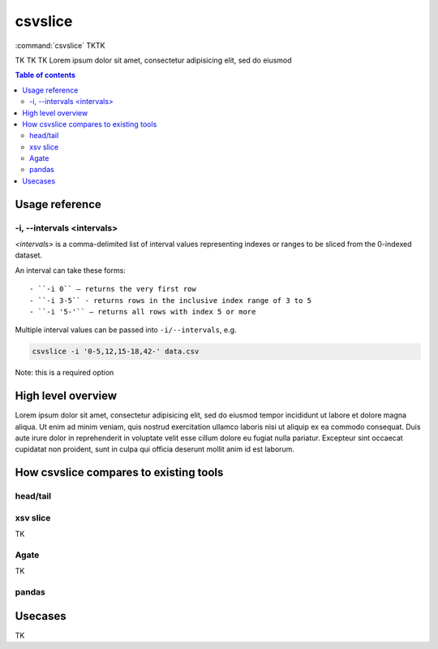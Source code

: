********
csvslice
********

:command:`csvslice` TKTK

TK TK TK  Lorem ipsum dolor sit amet, consectetur adipisicing elit, sed do eiusmod


.. contents:: Table of contents
   :local:
   :depth: 3




Usage reference
===============


-i, --intervals <intervals>
---------------------------

`<intervals>` is a comma-delimited list of interval values representing indexes or ranges to be sliced from the 0-indexed dataset.

An interval can take these forms::

- ``-i 0`` — returns the very first row
- ``-i 3-5`` - returns rows in the inclusive index range of 3 to 5
- ``-i '5-'`` — returns all rows with index 5 or more


Multiple interval values can be passed into ``-i/--intervals``, e.g.

.. code-block:: sh

    csvslice -i '0-5,12,15-18,42-' data.csv




Note: this is a required option



High level overview
===================

Lorem ipsum dolor sit amet, consectetur adipisicing elit, sed do eiusmod
tempor incididunt ut labore et dolore magna aliqua. Ut enim ad minim veniam,
quis nostrud exercitation ullamco laboris nisi ut aliquip ex ea commodo
consequat. Duis aute irure dolor in reprehenderit in voluptate velit esse
cillum dolore eu fugiat nulla pariatur. Excepteur sint occaecat cupidatat non
proident, sunt in culpa qui officia deserunt mollit anim id est laborum.



How csvslice compares to existing tools
=======================================


head/tail
---------

xsv slice
---------

TK



Agate
-----

TK


pandas
------










Usecases
========

TK
